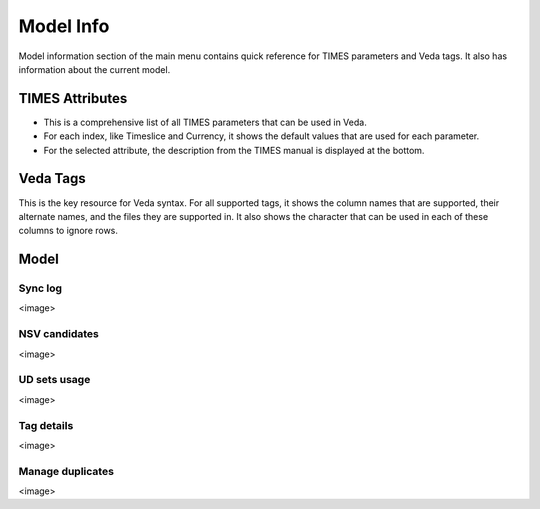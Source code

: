 ==========
Model Info
==========

Model information section of the main menu contains quick reference for TIMES parameters and Veda tags. It also has information about the current model.

TIMES Attributes
################

* This is a comprehensive list of all TIMES parameters that can be used in Veda.
* For each index, like Timeslice and Currency, it shows the default values that are used for each parameter.
* For the selected attribute, the description from the TIMES manual is displayed at the bottom.

.. image:: images/times_attributes.png
   :width: 600

Veda Tags
#########
This is the key resource for Veda syntax. For all supported tags, it shows the column names that are supported, their alternate names, and the files they are supported in.
It also shows the character that can be used in each of these columns to ignore rows.

.. image:: images/veda_tags.PNG
   :width: 600

Model
#####


Sync log
========

<image>

NSV candidates
==============

<image>

UD sets usage
=============

<image>

Tag details
===========

<image>

Manage duplicates
=================

<image>
